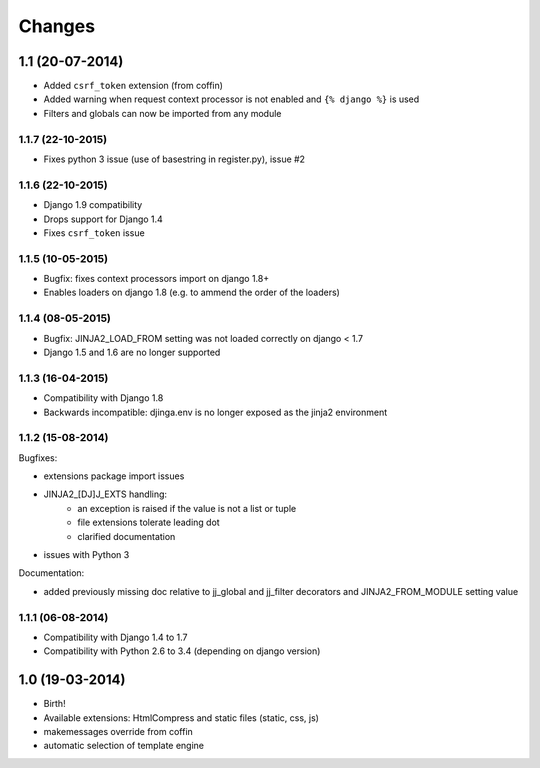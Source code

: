 Changes
=======


1.1 (20-07-2014)
----------------

- Added ``csrf_token`` extension (from coffin)
- Added warning when request context processor is not enabled and
  ``{% django %}`` is used
- Filters and globals can now be imported from any module

1.1.7 (22-10-2015)
..................

- Fixes python 3 issue (use of basestring in register.py), issue #2

1.1.6 (22-10-2015)
..................

- Django 1.9 compatibility
- Drops support for Django 1.4
- Fixes ``csrf_token`` issue

1.1.5 (10-05-2015)
..................

- Bugfix: fixes context processors import on django 1.8+
- Enables loaders on django 1.8 (e.g. to ammend the order of the loaders)

1.1.4 (08-05-2015)
..................

- Bugfix: JINJA2_LOAD_FROM setting was not loaded correctly on django < 1.7
- Django 1.5 and 1.6 are no longer supported

1.1.3 (16-04-2015)
..................

- Compatibility with Django 1.8
- Backwards incompatible: djinga.env is no longer exposed as the jinja2
  environment

1.1.2 (15-08-2014)
..................

Bugfixes:

- extensions package import issues
- JINJA2_[DJ]J_EXTS handling:
   * an exception is raised if the value is not a list or tuple
   * file extensions tolerate leading dot
   * clarified documentation
- issues with Python 3

Documentation:

- added previously missing doc relative to jj_global and jj_filter decorators
  and JINJA2_FROM_MODULE setting value

1.1.1 (06-08-2014)
..................

- Compatibility with Django 1.4 to 1.7
- Compatibility with Python 2.6 to 3.4 (depending on django version)


1.0 (19-03-2014)
----------------

- Birth!
- Available extensions: HtmlCompress and static files (static, css, js)
- makemessages override from coffin
- automatic selection of template engine
